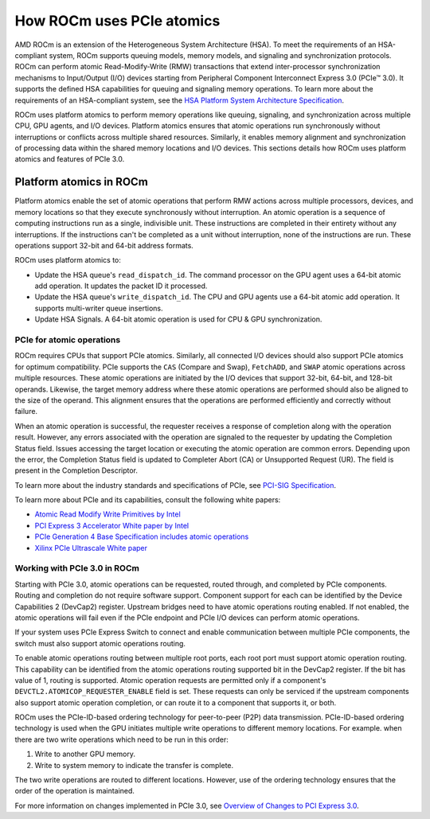 .. meta::
   :description: How ROCm uses PCIe atomics
   :keywords: PCIe, PCIe atomics, atomics, Atomic operations, AMD, ROCm

*****************************************************************************
How ROCm uses PCIe atomics
*****************************************************************************
AMD ROCm is an extension of the Heterogeneous System Architecture (HSA). To meet the requirements of an HSA-compliant system, ROCm supports queuing models, memory models, and signaling and synchronization protocols. ROCm can perform atomic Read-Modify-Write (RMW) transactions that extend inter-processor synchronization mechanisms to Input/Output (I/O) devices starting from Peripheral Component Interconnect Express 3.0 (PCIe™ 3.0). It supports the defined HSA capabilities for queuing and signaling memory operations. To learn more about the requirements of an HSA-compliant system, see the 
`HSA Platform System Architecture Specification <http://hsafoundation.com/wp-content/uploads/2021/02/HSA-SysArch-1.2.pdf>`_.

ROCm uses platform atomics to perform memory operations like queuing, signaling, and synchronization across multiple CPU, GPU agents, and I/O devices. Platform atomics ensures that atomic operations run synchronously without interruptions or conflicts across multiple shared resources. Similarly, it enables memory alignment and synchronization of processing data within the shared memory locations and I/O devices.  This sections details how ROCm uses platform atomics and features of PCIe 3.0.

Platform atomics in ROCm
==============================
Platform atomics enable the set of atomic operations that perform RMW actions across multiple processors, devices, and memory locations so that they execute synchronously without interruption. An atomic operation is a sequence of computing instructions run as a single, indivisible unit. These instructions are completed in their entirety without any interruptions. If the instructions can't be completed as a unit without interruption, none of the instructions are run. These operations support 32-bit and 64-bit address formats.

ROCm uses platform atomics to:

* Update the HSA queue's ``read_dispatch_id``. The command processor on the GPU agent uses a 64-bit atomic add operation. It updates the packet ID it processed.
* Update the HSA queue's ``write_dispatch_id``. The CPU and GPU agents use a 64-bit atomic add operation. It supports multi-writer queue insertions.
* Update HSA Signals. A 64-bit atomic operation is used for CPU & GPU synchronization.


PCIe for atomic operations
----------------------------
ROCm requires CPUs that support PCIe atomics. Similarly, all connected I/O devices should also support PCIe atomics for optimum compatibility. PCIe supports the ``CAS`` (Compare and Swap), ``FetchADD``, and ``SWAP`` atomic operations across multiple resources. These atomic operations are initiated by the I/O devices that support 32-bit, 64-bit, and 128-bit operands. Likewise, the target memory address where these atomic operations are performed should also be aligned to the size of the operand. This alignment ensures that the operations are performed efficiently and correctly without failure. 

When an atomic operation is successful, the requester receives a response of completion along with the operation result. However, any errors associated with the operation are signaled to the requester by updating the Completion Status field. Issues accessing the target location or executing the atomic operation are common errors. Depending upon the error, the Completion Status field is updated to Completer Abort (CA) or Unsupported Request (UR). The field is present in the Completion Descriptor.

To learn more about the industry standards and specifications of PCIe, see `PCI-SIG Specification <https://pcisig.com/specifications>`_.

To learn more about PCIe and its capabilities, consult the following white papers:

* `Atomic Read Modify Write Primitives by Intel <https://www.intel.es/content/dam/doc/white-paper/atomic-read-modify-write-primitives-i-o-devices-paper.pdf>`_
* `PCI Express 3 Accelerator White paper by Intel <https://www.intel.sg/content/dam/doc/white-paper/pci-express3-accelerator-white-paper.pdf>`_
* `PCIe Generation 4 Base Specification includes atomic operations <https://astralvx.com/storage/2020/11/PCI_Express_Base_4.0_Rev0.3_February19-2014.pdf>`_
* `Xilinx PCIe Ultrascale White paper <https://docs.xilinx.com/v/u/8OZSA2V1b1LLU2rRCDVGQw>`_

Working with PCIe 3.0 in ROCm
-------------------------------
Starting with PCIe 3.0, atomic operations can be requested, routed through, and completed by PCIe components. Routing and completion do not require software support. Component support for each can be identified by the Device Capabilities 2 (DevCap2) register. Upstream
bridges need to have atomic operations routing enabled. If not enabled, the atomic operations will fail even if the 
PCIe endpoint and PCIe I/O devices can perform atomic operations. 

If your system uses PCIe Express Switch to connect and enable communication between multiple PCIe components, the switch must also support atomic operations routing.

To enable atomic operations routing between multiple root ports, each root port must support atomic operation routing. This capability can be identified from the atomic operations routing supported bit in the DevCap2 register. If the bit has value of 1, routing is supported. Atomic operation requests are permitted only if a component's ``DEVCTL2.ATOMICOP_REQUESTER_ENABLE``
field is set. These requests can only be serviced if the upstream components also support atomic operation
completion, or can route it to a component that supports it, or both.  

ROCm uses the PCIe-ID-based ordering technology for peer-to-peer (P2P) data transmission. PCIe-ID-based ordering technology is used when the GPU initiates multiple write operations to different memory locations. For example. when there are two write operations which need to be run in this order::

1. Write to another GPU memory.
2. Write to system memory to indicate the transfer is complete.

The two write operations are routed to different locations. However, use of the ordering technology ensures that the order of the operation is maintained. 

For more information on changes implemented in PCIe 3.0, see `Overview of Changes to PCI Express 3.0 <https://www.mindshare.com/files/resources/PCIe%203-0.pdf>`_.





